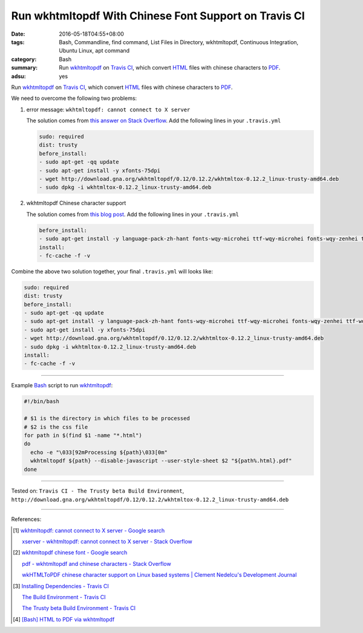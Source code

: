 Run wkhtmltopdf With Chinese Font Support on Travis CI
######################################################

:date: 2016-05-18T04:55+08:00
:tags: Bash, Commandline, find command, List Files in Directory, wkhtmltopdf,
       Continuous Integration, Ubuntu Linux, apt command
:category: Bash
:summary: Run wkhtmltopdf_ on `Travis CI`_, which convert HTML_ files with
          chinese characters to PDF_.
:adsu: yes


Run wkhtmltopdf_ on `Travis CI`_, which convert HTML_ files with chinese
characters to PDF_.

We need to overcome the following two problems:

1. error message: ``wkhtmltopdf: cannot connect to X server``

   The solution comes from `this answer on Stack Overflow`_.
   Add the following lines in your ``.travis.yml``

   .. code-block:: yaml

     sudo: required
     dist: trusty
     before_install:
     - sudo apt-get -qq update
     - sudo apt-get install -y xfonts-75dpi
     - wget http://download.gna.org/wkhtmltopdf/0.12/0.12.2/wkhtmltox-0.12.2_linux-trusty-amd64.deb
     - sudo dpkg -i wkhtmltox-0.12.2_linux-trusty-amd64.deb


2. wkhtmltopdf Chinese character support

   The solution comes from `this blog post`_.
   Add the following lines in your ``.travis.yml``

   .. code-block:: yaml

     before_install:
     - sudo apt-get install -y language-pack-zh-hant fonts-wqy-microhei ttf-wqy-microhei fonts-wqy-zenhei ttf-wqy-zenhei
     install:
     - fc-cache -f -v


Combine the above two solution together, your final ``.travis.yml`` will looks
like:

.. code-block:: yaml

  sudo: required
  dist: trusty
  before_install:
  - sudo apt-get -qq update
  - sudo apt-get install -y language-pack-zh-hant fonts-wqy-microhei ttf-wqy-microhei fonts-wqy-zenhei ttf-wqy-zenhei
  - sudo apt-get install -y xfonts-75dpi
  - wget http://download.gna.org/wkhtmltopdf/0.12/0.12.2/wkhtmltox-0.12.2_linux-trusty-amd64.deb
  - sudo dpkg -i wkhtmltox-0.12.2_linux-trusty-amd64.deb
  install:
  - fc-cache -f -v

----

Example Bash_ script to run wkhtmltopdf_:

.. code-block:: sh

  #!/bin/bash

  # $1 is the directory in which files to be processed
  # $2 is the css file
  for path in $(find $1 -name "*.html")
  do
    echo -e "\033[92mProcessing ${path}\033[0m"
    wkhtmltopdf ${path} --disable-javascript --user-style-sheet $2 "${path%.html}.pdf"
  done

----

Tested on: ``Travis CI - The Trusty beta Build Environment``, ``http://download.gna.org/wkhtmltopdf/0.12/0.12.2/wkhtmltox-0.12.2_linux-trusty-amd64.deb``

----

References:

.. [1] `wkhtmltopdf: cannot connect to X server - Google search <https://www.google.com/search?q=wkhtmltopdf:+cannot+connect+to+X+server>`_

       `xserver - wkhtmltopdf: cannot connect to X server - Stack Overflow <http://stackoverflow.com/questions/9604625/wkhtmltopdf-cannot-connect-to-x-server>`_

.. [2] `wkhtmltopdf chinese font - Google search <https://www.google.com/search?q=wkhtmltopdf+chinese+font>`_

       `pdf - wkhtmltopdf and chinese characters - Stack Overflow <http://stackoverflow.com/questions/25833954/wkhtmltopdf-and-chinese-characters>`_

       `wkHTMLToPDF chinese character support on Linux based systems | Clement Nedelcu's Development Journal <https://cnedelcu.blogspot.com/2015/04/wkhtmltopdf-chinese-character-support.html>`_

.. [3] `Installing Dependencies - Travis CI <https://docs.travis-ci.com/user/installing-dependencies/>`_

       `The Build Environment - Travis CI <https://docs.travis-ci.com/user/ci-environment/>`_

       `The Trusty beta Build Environment - Travis CI <https://docs.travis-ci.com/user/trusty-ci-environment/>`_

.. [4] `[Bash] HTML to PDF via wkhtmltopdf <{filename}../17/bash-html-to-pdf-via-wkhtmltopdf%en.rst>`_


.. _Bash: https://www.google.com/search?q=Bash
.. _HTML: https://www.google.com/search?q=HTML
.. _PDF: https://www.google.com/search?q=PDF
.. _wkhtmltopdf: http://wkhtmltopdf.org/
.. _install wkhtmltopdf: https://www.google.com/search?q=install+wkhtmltopdf
.. _Travis CI: https://travis-ci.org/
.. _this answer on Stack Overflow: http://stackoverflow.com/a/34947479
.. _this blog post: https://cnedelcu.blogspot.com/2015/04/wkhtmltopdf-chinese-character-support.html
